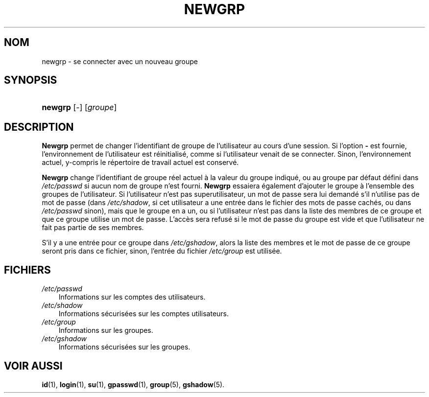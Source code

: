 .\"     Title: newgrp
.\"    Author: 
.\" Generator: DocBook XSL Stylesheets v1.70.1 <http://docbook.sf.net/>
.\"      Date: 30/07/2006
.\"    Manual: Commandes utilisateur
.\"    Source: Commandes utilisateur
.\"
.TH "NEWGRP" "1" "30/07/2006" "Commandes utilisateur" "Commandes utilisateur"
.\" disable hyphenation
.nh
.\" disable justification (adjust text to left margin only)
.ad l
.SH "NOM"
newgrp \- se connecter avec un nouveau groupe
.SH "SYNOPSIS"
.HP 7
\fBnewgrp\fR [\-] [\fIgroupe\fR]
.SH "DESCRIPTION"
.PP
\fBNewgrp\fR
permet de changer l'identifiant de groupe de l'utilisateur au cours d'une session. Si l'option
\fB\-\fR
est fournie, l'environnement de l'utilisateur est réinitialisé, comme si l'utilisateur venait de se connecter. Sinon, l'environnement actuel, y\-compris le répertoire de travail actuel est conservé.
.PP
\fBNewgrp\fR
change l'identifiant de groupe réel actuel à la valeur du groupe indiqué, ou au groupe par défaut défini dans
\fI/etc/passwd\fR
si aucun nom de groupe n'est fourni.
\fBNewgrp\fR
essaiera également d'ajouter le groupe à l'ensemble des groupes de l'utilisateur. Si l'utilisateur n'est pas superutilisateur, un mot de passe sera lui demandé s'il n'utilise pas de mot de passe (dans
\fI/etc/shadow\fR, si cet utilisateur a une entrée dans le fichier des mots de passe cachés, ou dans
\fI/etc/passwd\fR
sinon), mais que le groupe en a un, ou si l'utilisateur n'est pas dans la liste des membres de ce groupe et que ce groupe utilise un mot de passe. L'accès sera refusé si le mot de passe du groupe est vide et que l'utilisateur ne fait pas partie de ses membres.
.PP
S'il y a une entrée pour ce groupe dans
\fI/etc/gshadow\fR, alors la liste des membres et le mot de passe de ce groupe seront pris dans ce fichier, sinon, l'entrée du fichier
\fI/etc/group\fR
est utilisée.
.SH "FICHIERS"
.TP 3n
\fI/etc/passwd\fR
Informations sur les comptes des utilisateurs.
.TP 3n
\fI/etc/shadow\fR
Informations sécurisées sur les comptes utilisateurs.
.TP 3n
\fI/etc/group\fR
Informations sur les groupes.
.TP 3n
\fI/etc/gshadow\fR
Informations sécurisées sur les groupes.
.SH "VOIR AUSSI"
.PP
\fBid\fR(1),
\fBlogin\fR(1),
\fBsu\fR(1),
\fBgpasswd\fR(1),
\fBgroup\fR(5),
\fBgshadow\fR(5).

